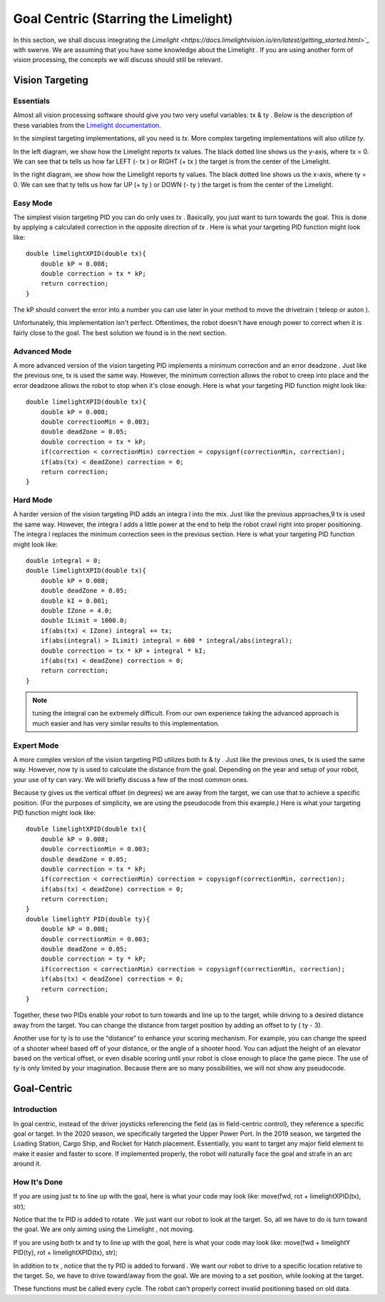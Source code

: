 Goal Centric (Starring the Limelight)
=======================================

In this section, we shall discuss integrating the `Limelight <https://docs.limelightvision.io/en/latest/getting_started.html>`_` with swerve. We are assuming that you
have some knowledge about the Limelight . If you are using another form of vision processing, the
concepts we will discuss should still be relevant.

Vision Targeting
------------------

Essentials
+++++++++++

Almost all vision processing software should give you two very useful variables: tx & ty . Below is the
description of these variables from the `Limelight documentation <https://docs.limelightvision.io/en/latest/networktables_api.html>`_.

.. image:: images/goal-centric-1.png
    :alt: tx & ty1

In the simplest targeting implementations, all you need is `tx`. More complex targeting
implementations will also utilize `ty`.

.. image:: images/goal-centric-2.png
    :alt: tx & ty2

In the left diagram, we show how the Limelight reports tx values. The black dotted line shows us the
y-axis, where tx = 0. We can see that tx tells us how far LEFT (- tx ) or RIGHT (+ tx ) the target is from
the center of the Limelight.

In the right diagram, we show how the Limelight reports ty values. The black dotted line shows us
the x-axis, where ty = 0. We can see that ty tells us how far UP (+ ty ) or DOWN (- ty ) the target is from
the center of the Limelight.

Easy Mode
+++++++++++

The simplest vision targeting PID you can do only uses `tx` . Basically, you just want to turn towards
the goal. This is done by applying a calculated correction in the opposite direction of `tx` . Here is
what your targeting PID function might look like:

::

    double limelightXPID(double tx){
        double kP = 0.008;
        double correction = tx * kP;
        return correction;
    }

The kP should convert the error into a number you can use later in your method to move the
drivetrain ( teleop or auton ).

Unfortunately, this implementation isn't perfect. Oftentimes, the robot doesn't have enough power
to correct when it is fairly close to the goal. The best solution we found is in the next section.

Advanced Mode
+++++++++++++++++

A more advanced version of the vision targeting PID implements a minimum correction and an error
deadzone . Just like the previous one, tx is used the same way. However, the minimum correction
allows the robot to creep into place and the error deadzone allows the robot to stop when it's close
enough. Here is what your targeting PID function might look like:

::

    double limelightXPID(double tx){
        double kP = 0.008;
        double correctionMin = 0.003;
        double deadZone = 0.05;
        double correction = tx * kP;
        if(correction < correctionMin) correction = copysignf(correctionMin, correction);
        if(abs(tx) < deadZone) correction = 0;
        return correction;
    }

Hard Mode
++++++++++++

A harder version of the vision targeting PID adds an integra l into the mix. Just like the previous
approaches,9 tx is used the same way. However, the integra l adds a little power at the end to help
the robot crawl right into proper positioning. The integra l replaces the minimum correction seen in
the previous section. Here is what your targeting PID function might look like:

::

    double integral = 0;
    double limelightXPID(double tx){
        double kP = 0.008;
        double deadZone = 0.05;
        double kI = 0.001;
        double IZone = 4.0;
        double ILimit = 1000.0;
        if(abs(tx) < IZone) integral += tx;
        if(abs(integral) > ILimit) integral = 600 * integral/abs(integral);
        double correction = tx * kP + integral * kI;
        if(abs(tx) < deadZone) correction = 0;
        return correction;
    }

.. note:: tuning the integral can be extremely difficult. From our own experience taking the advanced approach is much easier and has very similar results to this implementation.

Expert Mode
++++++++++++++

A more complex version of the vision targeting PID utilizes both tx & ty . Just like the previous ones,
tx is used the same way. However, now ty is used to calculate the distance from the goal. Depending
on the year and setup of your robot, your use of ty can vary. We will briefly discuss a few of the most
common ones.

Because ty gives us the vertical offset (in degrees) we are away from the target, we can use that to
achieve a specific position. (For the purposes of simplicity, we are using the pseudocode from this
example.) Here is what your targeting PID function might look like:

::

    double limelightXPID(double tx){
        double kP = 0.008;
        double correctionMin = 0.003;
        double deadZone = 0.05;
        double correction = tx * kP;
        if(correction < correctionMin) correction = copysignf(correctionMin, correction);
        if(abs(tx) < deadZone) correction = 0;
        return correction;
    }
    double limelightY PID(double ty){
        double kP = 0.008;
        double correctionMin = 0.003;
        double deadZone = 0.05;
        double correction = ty * kP;
        if(correction < correctionMin) correction = copysignf(correctionMin, correction);
        if(abs(tx) < deadZone) correction = 0;
        return correction;
    }

Together, these two PIDs enable your robot to turn towards and line up to the target, while driving to
a desired distance away from the target. You can change the distance from target position by
adding an offset to ty ( ty - 3).

Another use for ty is to use the “distance” to enhance your scoring mechanism. For example, you
can change the speed of a shooter wheel based off of your distance, or the angle of a shooter hood.
You can adjust the height of an elevator based on the vertical offset, or even disable scoring until
your robot is close enough to place the game piece. The use of ty is only limited by your
imagination. Because there are so many possibilities, we will not show any pseudocode.

Goal-Centric
-----------------

Introduction
+++++++++++++++

In goal centric, instead of the driver joysticks referencing the field (as in field-centric control), they
reference a specific goal or target. In the 2020 season, we specifically targeted the Upper Power
Port. In the 2019 season, we targeted the Loading Station, Cargo Ship, and Rocket for Hatch
placement. Essentially, you want to target any major field element to make it easier and faster to
score. If implemented properly, the robot will naturally face the goal and strafe in an arc around it.

How It's Done
+++++++++++++++

If you are using just tx to line up with the goal, here is what your code may look like:
move(fwd, rot + limelightXPID(tx), str);

Notice that the tx PID is added to rotate . We just want our robot to look at the target. So, all we have
to do is turn toward the goal. We are only aiming using the Limelight , not moving.

If you are using both tx and ty to line up with the goal, here is what your code may look like:
move(fwd + limelightY PID(ty), rot + limelightXPID(tx), str);

In addition to tx , notice that the ty PID is added to forward . We want our robot to drive to a specific
location relative to the target. So, we have to drive toward/away from the goal. We are moving to a
set position, while looking at the target.

These functions must be called every cycle. The robot can't properly correct invalid positioning
based on old data.